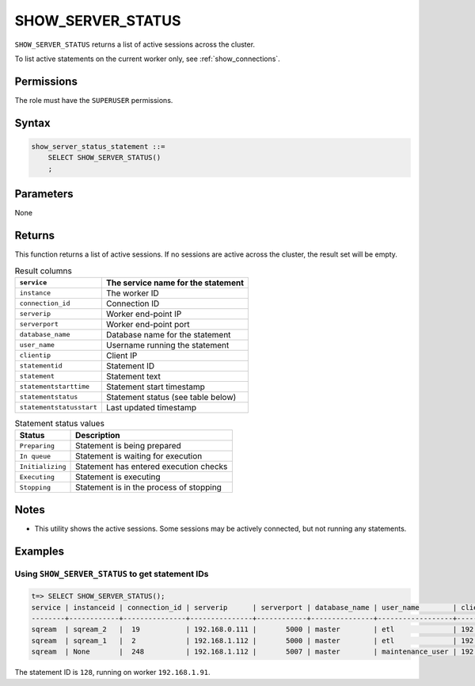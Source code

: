 .. _show_server_status:

********************
SHOW_SERVER_STATUS
********************

``SHOW_SERVER_STATUS`` returns a list of active sessions across the cluster.

To list active statements on the current worker only, see :ref:`show_connections`.

Permissions
=============

The role must have the ``SUPERUSER`` permissions.

Syntax
==========

.. code-block:: postgres

   show_server_status_statement ::=
       SELECT SHOW_SERVER_STATUS()
       ;

Parameters
============

None

Returns
=========

This function returns a list of active sessions. If no sessions are active across the cluster, the result set will be empty.

.. list-table:: Result columns
   :widths: auto
   :header-rows: 1
   
   * - ``service``
     - The service name for the statement
   * - ``instance``
     - The worker ID
   * - ``connection_id``
     - Connection ID
   * - ``serverip``
     - Worker end-point IP
   * - ``serverport``
     - Worker end-point port
   * - ``database_name``
     - Database name for the statement
   * - ``user_name``
     - Username running the statement
   * - ``clientip``
     - Client IP
   * - ``statementid``
     - Statement ID
   * - ``statement``
     - Statement text
   * - ``statementstarttime``
     - Statement start timestamp
   * - ``statementstatus``
     - Statement status (see table below)
   * - ``statementstatusstart``
     - Last updated timestamp

.. include from here: 66


.. list-table:: Statement status values
   :widths: auto
   :header-rows: 1
   
   * - Status
     - Description
   * - ``Preparing``
     - Statement is being prepared
   * - ``In queue``
     - Statement is waiting for execution
   * - ``Initializing``
     - Statement has entered execution checks
   * - ``Executing``
     - Statement is executing
   * - ``Stopping``
     - Statement is in the process of stopping


.. include until here 86

Notes
===========

* This utility shows the active sessions. Some sessions may be actively connected, but not running any statements.

Examples
===========

Using ``SHOW_SERVER_STATUS`` to get statement IDs
----------------------------------------------------


.. code-block:: psql

   t=> SELECT SHOW_SERVER_STATUS();
   service | instanceid | connection_id | serverip      | serverport | database_name | user_name        | clientip      | statementid | statement                                                                                             | statementstarttime  | statementstatus | statementstatusstart
   --------+------------+---------------+---------------+------------+---------------+------------------+---------------+-------------+-------------------------------------------------------------------------------------------------------+---------------------+-----------------+---------------------
   sqream  | sqream_2   |  19           | 192.168.0.111 |       5000 | master        | etl              | 192.168.0.011 |2484923      | SELECT t1.account, t1.msisd from table a t1 join table b t2 on t1.id = t2.id where t1.msid='123123';  | 17-01-2022 16:19:31 | Executing       | 17-01-2022 16:19:32
   sqream  | sqream_1   |  2            | 192.168.1.112 |       5000 | master        | etl              | 192.168.1.112 |2484924      | select show_server_status();                                                                          | 17-01-2022 16:19:39 | Executing       | 17-01-2022 16:19:39
   sqream  | None       |  248          | 192.168.1.112 |       5007 | master        | maintenance_user | 192.168.1.112 |2484665      | select * from  sqream_catalog.tables;                                                                 | 17-01-2022 15:55:01 | In Queue        | 17-01-2022 15:55:02

The statement ID is ``128``, running on worker ``192.168.1.91``.